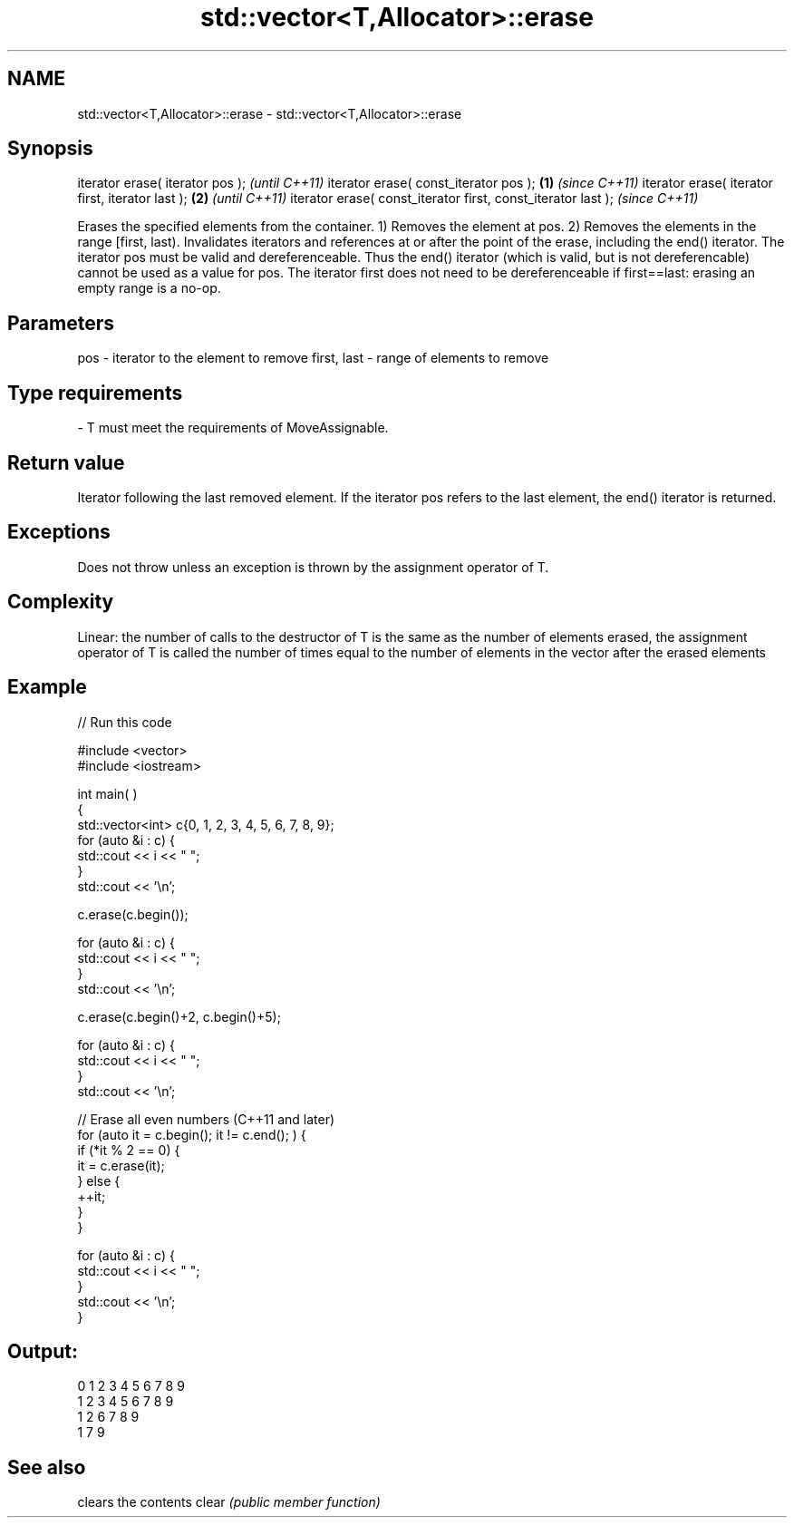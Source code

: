 .TH std::vector<T,Allocator>::erase 3 "2020.03.24" "http://cppreference.com" "C++ Standard Libary"
.SH NAME
std::vector<T,Allocator>::erase \- std::vector<T,Allocator>::erase

.SH Synopsis

iterator erase( iterator pos );                                      \fI(until C++11)\fP
iterator erase( const_iterator pos );                        \fB(1)\fP     \fI(since C++11)\fP
iterator erase( iterator first, iterator last );                 \fB(2)\fP               \fI(until C++11)\fP
iterator erase( const_iterator first, const_iterator last );                       \fI(since C++11)\fP

Erases the specified elements from the container.
1) Removes the element at pos.
2) Removes the elements in the range [first, last).
Invalidates iterators and references at or after the point of the erase, including the end() iterator.
The iterator pos must be valid and dereferenceable. Thus the end() iterator (which is valid, but is not dereferencable) cannot be used as a value for pos.
The iterator first does not need to be dereferenceable if first==last: erasing an empty range is a no-op.

.SH Parameters


pos         - iterator to the element to remove
first, last - range of elements to remove
.SH Type requirements
-
T must meet the requirements of MoveAssignable.


.SH Return value

Iterator following the last removed element. If the iterator pos refers to the last element, the end() iterator is returned.

.SH Exceptions

Does not throw unless an exception is thrown by the assignment operator of T.

.SH Complexity

Linear: the number of calls to the destructor of T is the same as the number of elements erased, the assignment operator of T is called the number of times equal to the number of elements in the vector after the erased elements

.SH Example


// Run this code

  #include <vector>
  #include <iostream>


  int main( )
  {
      std::vector<int> c{0, 1, 2, 3, 4, 5, 6, 7, 8, 9};
      for (auto &i : c) {
          std::cout << i << " ";
      }
      std::cout << '\\n';

      c.erase(c.begin());

      for (auto &i : c) {
          std::cout << i << " ";
      }
      std::cout << '\\n';

      c.erase(c.begin()+2, c.begin()+5);

      for (auto &i : c) {
          std::cout << i << " ";
      }
      std::cout << '\\n';

      // Erase all even numbers (C++11 and later)
      for (auto it = c.begin(); it != c.end(); ) {
          if (*it % 2 == 0) {
              it = c.erase(it);
          } else {
              ++it;
          }
      }

      for (auto &i : c) {
          std::cout << i << " ";
      }
      std::cout << '\\n';
  }

.SH Output:

  0 1 2 3 4 5 6 7 8 9
  1 2 3 4 5 6 7 8 9
  1 2 6 7 8 9
  1 7 9


.SH See also


      clears the contents
clear \fI(public member function)\fP




